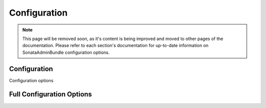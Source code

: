 Configuration
=============

.. note::

    This page will be removed soon, as it's content is being improved and moved to
    other pages of the documentation. Please refer to each section's documentation for up-to-date
    information on SonataAdminBundle configuration options.

Configuration
-------------

Configuration options

.. configuration-block::

    .. code-block:: yaml

        # config/packages/sonata_admin.yaml

        sonata_admin:
            security:

                # the default value
                handler: sonata.admin.security.handler.role

                # use this service if you want ACL
                handler: sonata.admin.security.handler.acl

Full Configuration Options
--------------------------

.. configuration-block::

    .. code-block:: yaml

        # Default configuration for extension with alias: "sonata_admin"
        sonata_admin:
            security:
                handler:              sonata.admin.security.handler.noop

                role_admin: ROLE_ADMIN
                role_super_admin: ROLE_SUPER_ADMIN

                information:

                    # Prototype
                    id:                   []
                admin_permissions:

                    # Defaults:
                    - CREATE
                    - LIST
                    - DELETE
                    - UNDELETE
                    - EXPORT
                    - OPERATOR
                    - MASTER
                object_permissions:

                    # Defaults:
                    - VIEW
                    - EDIT
                    - DELETE
                    - UNDELETE
                    - OPERATOR
                    - MASTER
                    - OWNER
                acl_user_manager:     null
            title:                'Sonata Admin'
            title_logo:           bundles/sonataadmin/logo_title.png
            search: true
            options:
                html5_validate:       true

                # Auto order groups and admins by label or id
                sort_admins:          false
                confirm_exit:         true
                use_select2:          true
                use_icheck:           true
                use_bootlint:         false
                use_stickyforms:      true
                pager_links:          null
                form_type:            standard
                dropdown_number_groups_per_colums:  2
                title_mode:           ~ # One of "single_text"; "single_image"; "both"

                # Enable locking when editing an object, if the corresponding object manager supports it.
                lock_protection:      false

                # Enable automatic registration of annotations with JMSDiExtraBundle
                enable_jms_di_extra_autoregistration: true
            dashboard:
                groups:

                    # Prototype
                    id:
                        label:                ~
                        label_catalogue:      ~
                        icon:                 '<i class="fa fa-folder"></i>'
                        provider:             ~
                        items:
                            admin:                ~
                            label:                ~
                            route:                ~
                            route_params:         []
                        item_adds:            []
                        roles:                []
                blocks:
                    type:                 ~
                    roles:                []
                    settings:

                        # Prototype
                        id:                   ~
                    position:             right
                    class:                col-md-4
            admin_services:
                model_manager:        null
                form_contractor:      null
                show_builder:         null
                list_builder:         null
                datagrid_builder:     null
                translator:           null
                configuration_pool:   null
                route_generator:      null
                validator:            null
                security_handler:     null
                label:                null
                menu_factory:         null
                route_builder:        null
                label_translator_strategy:  null
                pager_type:           null
                templates:
                    form:                 []
                    filter:               []
                    view:

                        # Prototype
                        id:                   ~
            templates:
                user_block:           '@SonataAdmin/Core/user_block.html.twig'
                add_block:            '@SonataAdmin/Core/add_block.html.twig'
                layout:               '@SonataAdmin/standard_layout.html.twig'
                ajax:                 '@SonataAdmin/ajax_layout.html.twig'
                dashboard:            '@SonataAdmin/Core/dashboard.html.twig'
                search:               '@SonataAdmin/Core/search.html.twig'
                list:                 '@SonataAdmin/CRUD/list.html.twig'
                filter:               '@SonataAdmin/Form/filter_admin_fields.html.twig'
                show:                 '@SonataAdmin/CRUD/show.html.twig'
                show_compare:         '@SonataAdmin/CRUD/show_compare.html.twig'
                edit:                 '@SonataAdmin/CRUD/edit.html.twig'
                preview:              '@SonataAdmin/CRUD/preview.html.twig'
                history:              '@SonataAdmin/CRUD/history.html.twig'
                acl:                  '@SonataAdmin/CRUD/acl.html.twig'
                history_revision_timestamp:  '@SonataAdmin/CRUD/history_revision_timestamp.html.twig'
                action:               '@SonataAdmin/CRUD/action.html.twig'
                select:               '@SonataAdmin/CRUD/list__select.html.twig'
                list_block:           '@SonataAdmin/Block/block_admin_list.html.twig'
                search_result_block:  '@SonataAdmin/Block/block_search_result.html.twig'
                short_object_description:  '@SonataAdmin/Helper/short-object-description.html.twig'
                delete:               '@SonataAdmin/CRUD/delete.html.twig'
                batch:                '@SonataAdmin/CRUD/list__batch.html.twig'
                batch_confirmation:   '@SonataAdmin/CRUD/batch_confirmation.html.twig'
                inner_list_row:       '@SonataAdmin/CRUD/list_inner_row.html.twig'
                outer_list_rows_mosaic:  '@SonataAdmin/CRUD/list_outer_rows_mosaic.html.twig'
                outer_list_rows_list:  '@SonataAdmin/CRUD/list_outer_rows_list.html.twig'
                outer_list_rows_tree:  '@SonataAdmin/CRUD/list_outer_rows_tree.html.twig'
                base_list_field:      '@SonataAdmin/CRUD/base_list_field.html.twig'
                pager_links:          '@SonataAdmin/Pager/links.html.twig'
                pager_results:        '@SonataAdmin/Pager/results.html.twig'
                tab_menu_template:    '@SonataAdmin/Core/tab_menu_template.html.twig'
                knp_menu_template:    '@SonataAdmin/Menu/sonata_menu.html.twig'
            assets:
                stylesheets:

                    # The default stylesheet list:
                    - bundles/sonatacore/vendor/bootstrap/dist/css/bootstrap.min.css
                    - bundles/sonatacore/vendor/components-font-awesome/css/font-awesome.min.css
                    - bundles/sonatacore/vendor/ionicons/css/ionicons.min.css
                    - bundles/sonataadmin/vendor/admin-lte/dist/css/AdminLTE.min.css
                    - bundles/sonataadmin/vendor/admin-lte/dist/css/skins/skin-black.min.css
                    - bundles/sonataadmin/vendor/iCheck/skins/square/blue.css
                    - bundles/sonatacore/vendor/eonasdan-bootstrap-datetimepicker/build/css/bootstrap-datetimepicker.min.css
                    - bundles/sonataadmin/vendor/jqueryui/themes/base/jquery-ui.css
                    - bundles/sonatacore/vendor/select2/select2.css
                    - bundles/sonatacore/vendor/select2-bootstrap-css/select2-bootstrap.min.css
                    - bundles/sonataadmin/vendor/x-editable/dist/bootstrap3-editable/css/bootstrap-editable.css
                    - bundles/sonataadmin/css/styles.css
                    - bundles/sonataadmin/css/layout.css
                    - bundles/sonataadmin/css/tree.css
                    - bundles/sonataadmin/css/colors.css

                # stylesheet paths to add to the page in addition to the list above
                extra_stylesheets: []

                # stylesheet paths to remove from the page
                remove_stylesheets: []

                javascripts:

                    # The default javascript list:
                    - bundles/sonatacore/vendor/jquery/dist/jquery.min.js
                    - bundles/sonataadmin/vendor/jquery.scrollTo/jquery.scrollTo.min.js
                    - bundles/sonatacore/vendor/moment/min/moment.min.js
                    - bundles/sonatacore/vendor/bootstrap/dist/js/bootstrap.min.js
                    - bundles/sonataadmin/vendor/jqueryui/ui/minified/jquery-ui.min.js
                    - bundles/sonataadmin/vendor/jqueryui/ui/minified/i18n/jquery-ui-i18n.min.js
                    - bundles/sonatacore/vendor/eonasdan-bootstrap-datetimepicker/build/js/bootstrap-datetimepicker.min.js
                    - bundles/sonataadmin/vendor/jquery-form/jquery.form.js
                    - bundles/sonataadmin/jquery/jquery.confirmExit.js
                    - bundles/sonataadmin/vendor/x-editable/dist/bootstrap3-editable/js/bootstrap-editable.min.js
                    - bundles/sonatacore/vendor/select2/select2.min.js
                    - bundles/sonataadmin/vendor/admin-lte/dist/js/app.min.js
                    - bundles/sonataadmin/vendor/iCheck/icheck.min.js
                    - bundles/sonataadmin/vendor/slimScroll/jquery.slimscroll.min.js
                    - bundles/sonataadmin/vendor/waypoints/lib/jquery.waypoints.min.js
                    - bundles/sonataadmin/vendor/waypoints/lib/shortcuts/sticky.min.js
                    - bundles/sonataadmin/Admin.js
                    - bundles/sonataadmin/treeview.js
                    - bundles/sonataadmin/sidebar.js

                # javascript paths to add to the page in addition to the list above
                extra_javascripts: []

                # javascript paths to remove from the page
                remove_javascripts: []

            extensions:

                # Prototype
                id:
                    admins:               []
                    excludes:             []
                    implements:           []
                    extends:              []
                    instanceof:           []
                    uses:                 []
            persist_filters:      false
            filter_persister:     sonata.admin.filter_persister.session
            show_mosaic_button:   true
            global_search:
                show_empty_boxes: show
